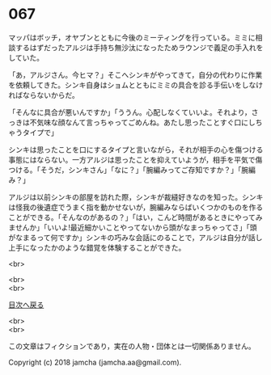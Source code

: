 #+OPTIONS: toc:nil
#+OPTIONS: \n:t

* 067

  マッパはボッチ，オヤブンとともに今後のミーティングを行っている。ミミに相談するはずだったアルジは手持ち無沙汰になったためラウンジで義足の手入れをしていた。

  「あ，アルジさん。今ヒマ？」そこへシンキがやってきて，自分の代わりに作業を依頼してきた。シンキ自身はショムとともにミミの具合を診る手伝いをしなければならないからだ。

  「そんなに具合が悪いんですか」「ううん。心配しなくていいよ。それより，さっきは不気味な顔なんて言っちゃってごめんね。あたし思ったことすぐ口にしちゃうタイプで」

  シンキは思ったことを口にするタイプと言いながら，それが相手の心を傷つける事態にはならない。一方アルジは思ったことを抑えていようが，相手を平気で傷つける。「そうだ，シンキさん」「なに？」「腕編みってご存知ですか？」「腕編み？」

  アルジは以前シンキの部屋を訪れた際，シンキが裁縫好きなのを知った。シンキは怪我の後遺症でうまく指を動かせないが，腕編みならばいくつかのものを作ることができる。「そんなのがあるの？」「はい，こんど時間があるときにやってみませんか」「いいよ!最近細かいことやってないから頭がなまっちゃってさ」「頭がなまるって何ですか」シンキの巧みな会話にのることで，アルジは自分が話し上手になったかのような錯覚を体験することができた。

  <br>

  <br>
  <br>
  
  [[https://github.com/jamcha-aa/OblivionReports/blob/master/README.md][目次へ戻る]]
  
  <br>
  <br>

  この文章はフィクションであり，実在の人物・団体とは一切関係ありません。

  Copyright (c) 2018 jamcha (jamcha.aa@gmail.com).

  [[http://creativecommons.org/licenses/by-nc-sa/4.0/deed][file:http://i.creativecommons.org/l/by-nc-sa/4.0/88x31.png]]
